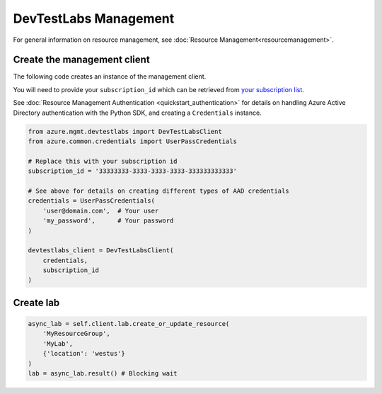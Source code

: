 DevTestLabs Management
======================

For general information on resource management, see :doc:`Resource Management<resourcemanagement>`.

Create the management client
----------------------------

The following code creates an instance of the management client.

You will need to provide your ``subscription_id`` which can be retrieved
from `your subscription list <https://manage.windowsazure.com/#Workspaces/AdminTasks/SubscriptionMapping>`__.

See :doc:`Resource Management Authentication <quickstart_authentication>`
for details on handling Azure Active Directory authentication with the Python SDK, and creating a ``Credentials`` instance.

.. code:: python

    from azure.mgmt.devtestlabs import DevTestLabsClient
    from azure.common.credentials import UserPassCredentials

    # Replace this with your subscription id
    subscription_id = '33333333-3333-3333-3333-333333333333'
    
    # See above for details on creating different types of AAD credentials
    credentials = UserPassCredentials(
        'user@domain.com',  # Your user
        'my_password',      # Your password
    )

    devtestlabs_client = DevTestLabsClient(
        credentials,
        subscription_id
    )

Create lab
----------

.. code:: python

    async_lab = self.client.lab.create_or_update_resource(
        'MyResourceGroup',
        'MyLab',
        {'location': 'westus'}
    )
    lab = async_lab.result() # Blocking wait
